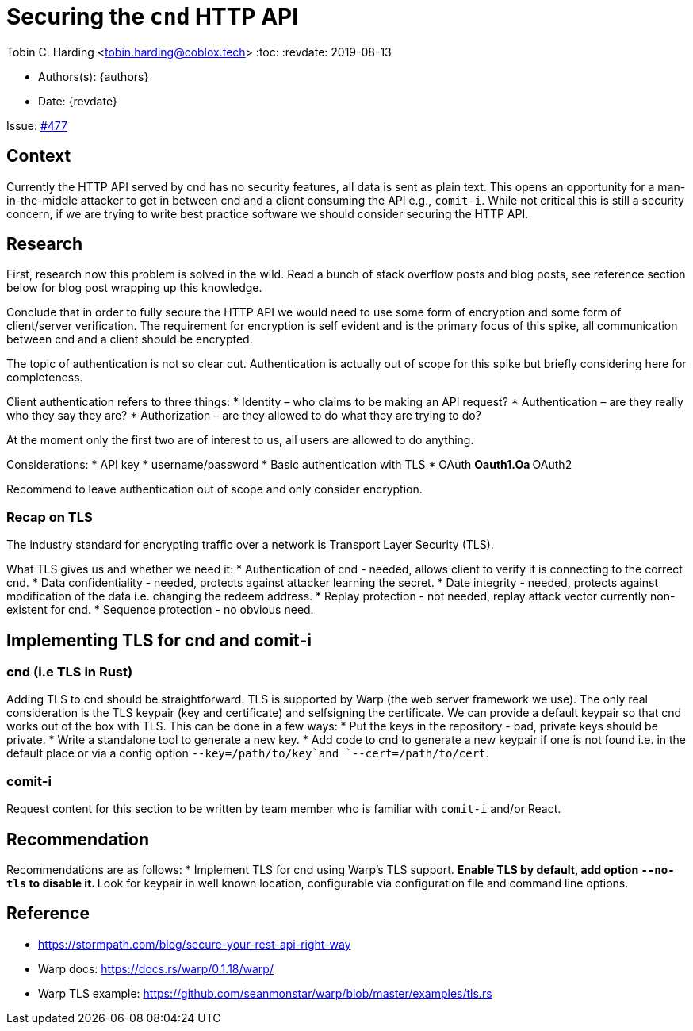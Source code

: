 = Securing the `cnd` HTTP API

Tobin C. Harding <tobin.harding@coblox.tech>
:toc:
:revdate: 2019-08-13

* Authors(s): {authors}
* Date: {revdate}

Issue: https://github.com/comit-network/comit-rs/issues/897[#477]

== Context

Currently the HTTP API served by cnd has no security features, all data is sent as plain text.
This opens an opportunity for a man-in-the-middle attacker to get in between cnd and a client consuming the API e.g., `comit-i`.
While not critical this is still a security concern, if we are trying to write best practice software we should consider securing the HTTP API.

== Research

First, research how this problem is solved in the wild.
Read a bunch of stack overflow posts and blog posts, see reference section below for blog post wrapping up this knowledge.

Conclude that in order to fully secure the HTTP API we would need to use some form of encryption and some form of client/server verification.
The requirement for encryption is self evident and is the primary focus of this spike, all communication between cnd and a client should be encrypted.

The topic of authentication is not so clear cut.
Authentication is actually out of scope for this spike but briefly considering here for completeness.

Client authentication refers to three things:
* Identity – who claims to be making an API request?
* Authentication – are they really who they say they are?
* Authorization – are they allowed to do what they are trying to do?

At the moment only the first two are of interest to us, all users are allowed to do anything.

Considerations:
* API key
* username/password
* Basic authentication with TLS
* OAuth
** Oauth1.Oa
** OAuth2

Recommend to leave authentication out of scope and only consider encryption.

=== Recap on TLS

The industry standard for encrypting traffic over a network is Transport Layer Security (TLS).

What TLS gives us and whether we need it:
* Authentication of cnd - needed, allows client to verify it is connecting to the correct cnd.
* Data confidentiality - needed, protects against attacker learning the secret.
* Date integrity - needed, protects against modification of the data i.e. changing the redeem address.
* Replay protection - not needed, replay attack vector currently non-existent for cnd.
* Sequence protection - no obvious need.

== Implementing TLS for cnd and comit-i

=== cnd (i.e TLS in Rust)

Adding TLS to cnd should be straightforward.
TLS is supported by Warp (the web server framework we use).
The only real consideration is the TLS keypair (key and certificate) and selfsigning the certificate.
We can provide a default keypair so that cnd works out of the box with TLS.
This can be done in a few ways:
* Put the keys in the repository - bad, private keys should be private.
* Write a standalone tool to generate a new key.
* Add code to cnd to generate a new keypair if one is not found i.e. in the default place or via a config option `--key=/path/to/key`and `--cert=/path/to/cert`.

=== comit-i

Request content for this section to be written by team member who is familiar with `comit-i` and/or React.

== Recommendation

Recommendations are as follows:
* Implement TLS for cnd using Warp's TLS support.
** Enable TLS by default, add option `--no-tls` to disable it.
** Look for keypair in well known location, configurable via configuration file and command line options.

== Reference

* https://stormpath.com/blog/secure-your-rest-api-right-way
* Warp docs: https://docs.rs/warp/0.1.18/warp/
* Warp TLS example: https://github.com/seanmonstar/warp/blob/master/examples/tls.rs
